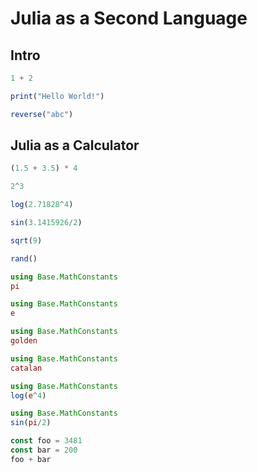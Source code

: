 #+PROPERTY: header-args:julia :results output :session 
* Julia as a Second Language
** Intro
#+BEGIN_SRC julia
1 + 2
#+END_SRC

#+RESULTS:
: 3

#+BEGIN_SRC julia  
print("Hello World!")
#+END_SRC

#+RESULTS:
: Hello World!

#+BEGIN_SRC julia  
reverse("abc")
#+END_SRC

#+RESULTS:
: "cba"

** Julia as a Calculator
#+BEGIN_SRC julia  
(1.5 + 3.5) * 4
#+END_SRC

#+RESULTS:
: 20.0

#+BEGIN_SRC julia  
2^3
#+END_SRC

#+RESULTS:
: 8

#+BEGIN_SRC julia  
log(2.71828^4)
#+END_SRC

#+RESULTS:
: 3.999997309389128

#+BEGIN_SRC julia  
sin(3.1415926/2)
#+END_SRC

#+RESULTS:
: 0.9999999999999997

#+BEGIN_SRC julia  
sqrt(9)
#+END_SRC

#+RESULTS:
: 3.0

#+BEGIN_SRC julia  
rand()
#+END_SRC

#+RESULTS:
: 0.5021435901115621

#+BEGIN_SRC julia  
using Base.MathConstants
pi
#+END_SRC
#+RESULTS:
: π = 3.1415926535897...

#+BEGIN_SRC julia  
using Base.MathConstants
e
#+END_SRC

#+RESULTS:
: ℯ = 2.7182818284590...

#+BEGIN_SRC julia  
using Base.MathConstants
golden
#+END_SRC

#+RESULTS:
: φ = 1.6180339887498...

#+BEGIN_SRC julia  
using Base.MathConstants
catalan
#+END_SRC

#+RESULTS:
: catalan = 0.9159655941772...

#+BEGIN_SRC julia  
using Base.MathConstants
log(e^4)
#+END_SRC

#+RESULTS:
: 4.0

#+BEGIN_SRC julia  
using Base.MathConstants
sin(pi/2)
#+END_SRC

#+RESULTS:
: 1.0

#+BEGIN_SRC julia  
const foo = 3481
const bar = 200
foo + bar
#+END_SRC

#+RESULTS:
: 3481
: 200
: 3681

#+BEGIN_SRC julia  

#+END_SRC
